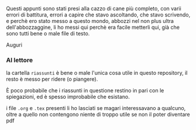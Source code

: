 Questi appunti sono stati presi alla cazzo di cane più completo, con
varii errori di battitura, errori a capire che stavo ascoltando, che
stavo scrivendo, e perchè ero stato messo a questo mondo, abbozzi nel
non plus ultra dell'abbozzaggine, li ho messi qui perchè era facile
metterli qui, già che sono tutti bene o male file di testo.

Auguri

*** Al lettore
la cartella =riassunti= è bene o male l'unica cosa utile in questo
repository, il resto è messo per ridere (o piangere).

È poco probabile che i riassunti in questione restino in pari con le
spiegazioni, ed è spesso improbabile che esistano.

i file =.org= e =.tex= presenti li ho lasciati se magari interessavano
a qualcuno, oltre a quello non contengono niente di troppo utile se
non il poter diventare pdf

